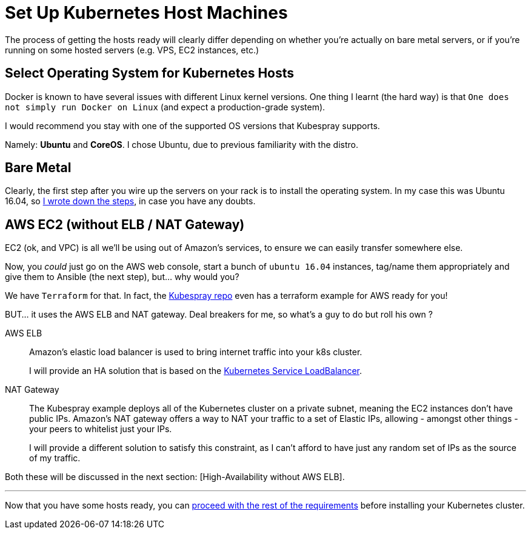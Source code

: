 
= Set Up Kubernetes Host Machines

The process of getting the hosts ready will clearly differ depending on whether you're
actually on bare metal servers, or if you're running on some hosted servers
(e.g. VPS, EC2 instances, etc.)

== Select Operating System for Kubernetes Hosts

Docker is known to have several issues with different Linux kernel versions. One thing
I learnt (the hard way) is that `One does not simply run Docker on Linux` (and expect
a production-grade system).

I would recommend you stay with one of the supported OS versions that Kubespray supports.

Namely: *Ubuntu* and *CoreOS*. I chose Ubuntu, due to previous familiarity with the distro.


== Bare Metal

Clearly, the first step after you wire up the servers on your rack is to install the
operating system. In my case this was Ubuntu 16.04, so
link:Ubuntu_16_04_server_os_install.asciidoc[I wrote down the steps], in case you have
any doubts.

== AWS EC2 (without ELB / NAT Gateway)

EC2 (ok, and VPC) is all we'll be using out of Amazon's services, to ensure we can easily
transfer somewhere else.

Now, you _could_ just go on the AWS web console, start a bunch of `ubuntu 16.04` instances,
tag/name them appropriately and give them to Ansible (the next step), but... why would you?

We have `Terraform` for that. In fact, the
https://github.com/kubernetes-incubator/kubespray[Kubespray repo] even has a terraform
example for AWS ready for you!

BUT... it uses the AWS ELB and NAT gateway. Deal breakers for me, so what's a guy to do
but roll his own ?

AWS ELB:: Amazon's elastic load balancer is used to bring internet traffic into your k8s
cluster.
+
I will provide an HA solution that is based on the
https://github.com/kubernetes/contrib/tree/master/service-loadbalancer[Kubernetes Service LoadBalancer].


NAT Gateway:: The Kubespray example deploys all of the Kubernetes cluster on a private
subnet, meaning the EC2 instances don't have public IPs. Amazon's NAT gateway offers a
way to NAT your traffic to a set of Elastic IPs, allowing - amongst other things - your
peers to whitelist just your IPs.
+
I will provide a different solution to satisfy this constraint, as I can't afford to have
just any random set of IPs as the source of my traffic.

Both these will be discussed in the next section:
[High-Availability without AWS ELB].
+++<hr>+++

Now that you have some hosts ready, you can
link:2_Kubernetes_requirements.asciidoc[proceed with the rest of the requirements] before
installing your Kubernetes cluster.
